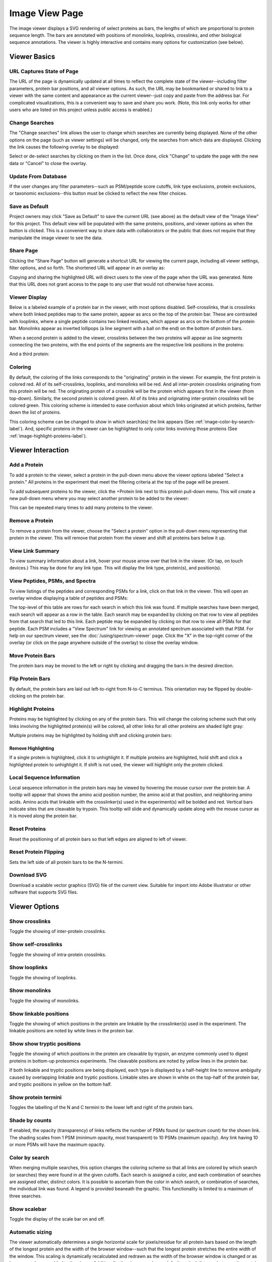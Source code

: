 ==================
Image View Page
==================

.. image:: /images/image-viewer-page.png

The image viewer displays a SVG rendering of select proteins as bars, the lengths of which
are proportional to protein sequence length. The bars are annotated with positions of
monolinks, looplinks, crosslinks, and other biological sequence annotations. The viewer is
highly interactive and contains many options for customization (see below).

Viewer Basics
==================

URL Captures State of Page
-------------------------------
The URL of the page is dynamically updated at all times to reflect the complete state of
the viewer--including filter parameters, protein bar positions, and all viewer options.
As such, the URL may be bookmarked or shared to link to a viewer with the same content
and appearance as the current viewer--just copy and paste from the address bar.
For complicated visualizations, this is a convenient
way to save and share you work. (Note, this link only works for other users who are listed
on this project unless public access is enabled.)

Change Searches
---------------------
.. image:: /images/change-searches-link.png

The "Change searches" link allows the user to change which searches are currently being displayed. None of the other options
on the page (such as viewer settings) will be changed, only the searches from which data are displayed. Clicking the link causes the following overlay to be displayed:

.. image:: /images/change-searches-overlay.png

Select or de-select searches by clicking on them in the list. Once done, click "Change" to update the page with the new data or "Cancel" to close the overlay.


Update From Database
---------------------
.. image:: /images/button-update-from-database.png

If the user changes any filter parameters--such as PSM/peptide score cutoffs, link type exclusions, protein exclusions, or taxonomic
exclusions--this button must be clicked to reflect the new filter choices.

Save as Default
--------------------
.. image:: /images/button-save-as-default.png

Project owners may click "Save as Default" to save the current URL (see above) as the default
view of the "Image View" for this project. This default view will be populated with the same
proteins, positions, and viewer options as when the button is clicked. This is a convenient
way to share data with collaborators or the public that does not require that they
manipulate the image viewer to see the data.


Share Page
--------------------
.. image:: /images/button-share-page.png

Clicking the "Share Page" button will generate a shortcut URL for viewing the current page, including all viewer settings, filter options,
and so forth. The shortened URL will appear in an overlay as:

.. image:: /images/share-page-overlay.png

Copying and sharing the highlighted URL will direct users to the view of the page when the URL was generated. Note that this
URL does not grant access to the page to any user that would not otherwise have access.


Viewer Display
--------------------
Below is a labeled example of a protein bar in the viewer, with most options disabled. Self-crosslinks,
that is crosslinks where both linked peptides map to the same protein, appear as arcs on the top
of the protein bar. These are contrasted with looplinks, where a single peptide contains two
linked residues, which appear as arcs on the bottom of the protein bar. Monolinks appear as inverted
lollipops (a line segment with a ball on the end) on the bottom of protein bars.

.. image:: /images/viewer-display1.png

When a second protein is added to the viewer, crosslinks between the two proteins will appear as line segments
connecting the two proteins, with the end points of the segments are the respective link positions in the
proteins:

.. image:: /images/viewer-display2.png

And a third protein:

.. image:: /images/viewer-display3.png

Coloring
---------------------
By default, the coloring of the links corresponds to the "originating" protein in the viewer. For example, the
first protein is colored red. All of its self-crosslinks, looplinks, and monolinks will be red. And all inter-protein crosslinks
originating from this protein will be red. The originating protein of a crosslink will be the protein which
appears first in the viewer (from top-down). Similarly, the second protein is colored green. All of its links and
originating inter-protein crosslinks will be colored green. This coloring scheme is intended to ease confusion about which
links originated at which proteins, farther down the list of proteins.

This coloring scheme can be changed to show in which search(es) the link appears (See :ref:`image-color-by-search-label`). And, specific
proteins in the viewer can be highlighted to only color links involving those proteins (See :ref:`image-highlight-proteins-label`).


Viewer Interaction
==================

Add a Protein
---------------------
To add a protein to the viewer, select a protein in the pull-down menu above the viewer options labeled "Select a protein." All proteins in the experiment
that meet the filtering criteria at the top of the page will be present.

.. image:: /images/viewer-select-protein1.png

To add subsequent proteins to the viewer, click the +Protein link next to this protein pull-down menu. This will create a new pull-down
menu where you may select another protein to be added to the viewer:

.. image:: /images/viewer-select-protein2.png

.. image:: /images/viewer-select-protein3.png

This can be repeated many times to add many proteins to the viewer.

Remove a Protein
---------------------
To remove a protein from the viewer, choose the "Select a protein" option in the pull-down menu representing that protein in the viewer. This will
remove that protein from the viewer and shift all proteins bars below it up.

View Link Summary
---------------------
To view summary information about a link, hover your mouse arrow over that link in the viewer. (Or tap, on touch devices.) This may be done for any link type.
This will display the link type, protein(s), and position(s).

.. image:: /images/viewer-hover.png

View Peptides, PSMs, and Spectra
-------------------------------------
To view listings of the peptides and corresponding PSMs for a link, click on that link in the viewer. This will open
an overlay window displaying a table of peptides and PSMs:

.. image:: /images/viewer-click-overlay.png

The top-level of this table are rows for each search in which this link was found. If multiple searches have been merged, each
search will appear as a row in the table. Each search may be expanded by clicking on that row to view all peptides from that
search that led to this link. Each peptide may be expanded by clicking on that row to view all PSMs for that peptide. Each
PSM includes a "View Spectrum" link for viewing an annotated spectrum associated with that PSM. For help on our
spectrum viewer, see the :doc:`/using/spectrum-viewer` page. Click the "X" in the top-right corner of the overlay (or
click on the page anywhere outside of the overlay) to close the overlay window.

Move Protein Bars
------------------
The protein bars may be moved to the left or right by clicking and dragging the bars in the desired direction.

Flip Protein Bars
------------------
By default, the protein bars are laid out left-to-right from N-to-C terminus. This orientation may be flipped by double-clicking on the protein bar.

.. _image-highlight-proteins-label:

Highlight Proteins
------------------
Proteins may be highlighted by clicking on any of the protein bars. This will change the coloring scheme such that
only links involving the highlighted protein(s) will be colored, all other links for all other proteins are shaded
light gray:

.. image:: /images/viewer-highlight-protein.png

Multiple proteins may be highlighted by holding shift and clicking protein bars:

.. image:: /images/viewer-highlight-protein2.png

Remove Highlighting
^^^^^^^^^^^^^^^^^^^^^
If a single protein is highlighted, click it to unhighlight it. If multiple proteins are highlighted, hold shift and click a
highlighted protein to unhighlight it. If shift is not used, the viewer will highlight only the protein clicked.

Local Sequence Information
---------------------------
Local sequence information in the protein bars may be viewed by hovering the mouse cursor over the protein bar. A tooltip will appear
that shows the amino acid position number, the amino acid at that position, and neighboring amino acids. Amino acids that linkable
with the crosslinker(s) used in the experiment(s) will be bolded and red. Vertical bars indicate sites that are cleavable by
trypsin. This tooltip will slide and dynamically update along with the mouse cursor as it is moved along the protein bar.

.. image:: /images/viewer-local-sequence-info.png

Reset Proteins
---------------------------
Reset the positioning of all protein bars so that left edges are aligned to left of viewer.

.. image:: /images/viewer-reset-proteins.png

Reset Protein Flipping
---------------------------
Sets the left side of all protein bars to be the N-termini.

.. image:: /images/viewer-reset-protein-flipping.png

Download SVG
---------------------------
Download a scalable vector graphics (SVG) file of the current view. Suitable for import into Adobe Illustrator or other software that supports SVG files.

.. image:: /images/viewer-download-svg.png

Viewer Options
==================

Show crosslinks
-------------------------------------
Toggle the showing of inter-protein crosslinks.

Show self-crosslinks
-------------------------------------
Toggle the showing of intra-protein crosslinks.

Show looplinks
-------------------------------------
Toggle the showing of looplinks.

Show monolinks
-------------------------------------
Toggle the showing of monolinks.

Show linkable positions
-------------------------------------
Toggle the showing of which positions in the protein are linkable by the crosslinker(s) used in the experiment. The linkable
positions are noted by white lines in the protein bar.

.. image:: /images/viewer-linkable-positions.png

Show show tryptic positions
-------------------------------------
Toggle the showing of which positions in the protein are cleavable by trypsin, an enzyme commonly used to digest proteins
in bottom-up proteomics experiments. The cleavable positions are noted by yellow lines in the protein bar.

.. image:: /images/viewer-tryptic-positions.png

If both linkable and tryptic positions are being displayed, each type is displayed by a half-height line to remove ambiguity
caused by overlapping linkable and tryptic positions. Linkable sites are shown in white on the top-half of the protein bar,
and tryptic positions in yellow on the bottom half.

.. image:: /images/viewer-linkable-tryptic-positions.png

Show protein termini
-------------------------------------
Toggles the labelling of the N and C termini to the lower left and right of the protein bars.

Shade by counts
-------------------------------------
If enabled, the opacity (transparency) of links reflects the number of PSMs found (or spectrum count) for the shown link. The shading scales from
1 PSM (minimum opacity, most transparent) to 10 PSMs (maximum opacity). Any link having 10 or more PSMs will have the
maximum opacity.

.. image:: /images/viewer-shade-by-counts.png

.. _image-color-by-search-label:

Color by search
-----------------
When merging multiple searches, this option changes the coloring scheme so that all links are colored by which search (or searches) they were found in at the given cutoffs. Each search is assigned
a color, and each combination of searches are assigned other, distinct colors. It is possible to ascertain from the color in which search, or combination of searches,
the individual link was found. A legend is provided beaneath the graphic. This functionality is limited to a maximum of three searches.

.. image:: /images/viewer-color-by-search.png

Show scalebar
-------------------------------------
Toggle the display of the scale bar on and off.

Automatic sizing
-------------------------------------
The viewer automatically determines a single horizontal scale for pixels/residue for all protein bars based on the length of the longest protein and the width of the
browser window--such that the longest protein stretches the entire width of the window. This scaling is dynamically recalculated and redrawn as the width of the browser window is changed or
as longer proteins are added to the viewer. Additionally, the viewer employs a default vertical distance between the protein bars.

These defaults may be disabled and manually altered by disabling this option. Disabling this option presents the two sliders below:

.. image:: /images/viewer-size-options.png

Vertical spacing
^^^^^^^^^^^^^^^^^^^^^^
This slider adjusts the distance between the vertical bars, slide right to increase the distance.

Horizontal scaling
^^^^^^^^^^^^^^^^^^^^^^
This slider adjusts the the number of pixels per residue, as a percentage of the default. 50% means the bars are scaled to be one-half as wide as they are by default. 400% means
the bars are 4 times as wide. Slide left to decrease the width, slide right to increase the width.

Protein Names On Left
-------------------------------------
By default, protein names are placed within the protein bar, on the left side. This option will place the protein names outside and to the left of the protein bars.

.. image:: /images/viewer-names-on-left.png

Show Feature Annotations
-------------------------------------
This option allows for the display of protein sequence feature annotations of various on the protein bars. To select a type of feature annotation, click
the pull-down menu next to "Show Feature Annotations" and select a type:

.. image:: /images/viewer-feature-annotation1.png

This will retrieve the necessary data from the server and display the respective annotation as a shaded region on the protein bars:

.. image:: /images/viewer-feature-annotation2.png

The types of feature annotations currently supported are:

Sequence Coverage
^^^^^^^^^^^^^^^^^^^^^^^^^^^^^
Sequence coverage shows which regions of the protein's sequence are covered by
peptides of any type from the search(es) that meet the filtering criteria. An
example of viewing the sequence coverage is shown above. The regions may be
moused over to view exact start and stop residues.

Predicted Disordered Regions
^^^^^^^^^^^^^^^^^^^^^^^^^^^^^
Selecting this option annotates the protein bars to show predicted
disordered regions according to the DISOPRED3 algorithm. The regions may be
moused over to view exact start and stop residues. This feature requires that
PAWS be available, see: :ref:`viewer-paws-label`.

.. image:: /images/viewer-disordered-regions.png

Predicted Secondary Structure
^^^^^^^^^^^^^^^^^^^^^^^^^^^^^
Selecting this option annotates the protein bars to show predictions
for secondary structure according to the PSIPRED 3 algorithm. The regions may be
moused over to view exact start and stop residues. This feature requires that
PAWS be available, see: :ref:`viewer-paws-label`.

.. _viewer-paws-label:

Feature Annotations and PAWS
-------------------------------------
Disordered regions and secondary structure require a separate, optional web application be
installed by the site administrator that we have called PAWS, or Protein Annotation Web Services.
Requests for these types of sequence annotations make a request to the PAWS service for information
about the respective sequence. If available, that information is sent by PAWS to proxl and that
information is shown. If not available, PAWS will initiate the running of DISOPRED3 or PSIPRED3
on the sequence, store the results in a database (for future use), and respond to proxl with
the data.

As a consequence, if the sequence annotations for the requested sequence has not
yet been run, there may be a delay before the data are shown in proxl. The user as the option
of waiting for the data to be returned, or canceling and performing other actions. (Note: if
canceled, the data are still processed and will be available on a subsequent request.)

.. image:: /images/viewer-paws-pause.png

For more information about PAWS, please see :doc:`/install/paws`.


Filter Data
======================
The data presented in the viewer may be filtered using the form at the top of the page. The
filtering options are:

PSM Filters
--------------------
The filters to apply at the PSM level. Only results which have at least one PSM that meets all of the selected
critiera will be listed. When listing PSMs associated with peptides, only PSMs that meet all of the selected
critiera will be listed.

To change the PSM-level filters, first click the pencil icon next to "PSM Filters":

.. image:: /images/filter-change-psm-filter1.png

This opens an overlay with the containing the possible score types to use as PSM filters for this search. To change
the cutoff values to be used for any of these score types, enter the value next to the score type. proxl will correctly
handle scores for which larger values are more significant or scores for which smaller values are more signiciant.

.. image:: /images/filter-change-psm-filter2.png

To save the new values to the page, click the "Save" button. To cancel, click "Cancel".

The "Reset to Defaults" button will reset the cutoff values to the defaults specified by the proxl XML file uploaded
to the database. This typically represents the suggested cutoffs by the author of the respective search program.

*Important*: It is necessary to update the data on the page after changing filter cutoff values. After clicking
the "Save" button, you must click the "Update From Database" button on the page to apply any new PSM- or peptide-level
filters.

.. image:: /images/filter-update-from-database.png


Peptide Filters
-----------------------
The filters to apply at the peptide level. Only results which have at least one peptide that meets all of the selected
critiera will be listed.

To change the peptide-level filters, first click the pencil icon next to "Peptide Filters":

.. image:: /images/filter-change-peptide-filter1.png

This opens an overlay with the containing the possible score types to use as peptide-level filters for this search. To change
the cutoff values to be used for any of these score types, enter the value next to the score type. proxl will correctly
handle scores for which larger values are more significant or scores for which smaller values are more signiciant.

.. image:: /images/filter-change-peptide-filter2.png

To save the new values to the page, click the "Save" button. To cancel, click "Cancel".

The "Reset to Defaults" button will reset the cutoff values to the defaults specified by the proxl XML file uploaded
to the database. This typically represents the suggested cutoffs by the author of the respective search program.

*Important*: It is necessary to update the data on the page after changing filter cutoff values. After clicking
the "Save" button, you must click the "Update From Database" button on the page to apply any new PSM- or peptide-level
filters.

.. image:: /images/filter-update-from-database.png


Exclude links with
--------------------
Peptides with any of the checked attributes will not be shown. The attributes are:

	* no unique peptides - If the link (crosslink, looplink, or monolink) was exclusively identified by peptides that also map to othe proteins
	* only one PSM - If a given link was identified by a single PSM
	* only one peptide - If a given link was identifed by a single peptide, where a peptide is the combination of sequence, linked positions, and modifications

Exclude proteins with
----------------------
This option limits which proteins will appear in the pull-down menu for adding proteins to the viewer (see below).
Proteins that contain any of the checked options will not appear. For example, checking 'No links' prevents
proteins that do not contain crosslinks, looplinks, or monolinks from appearing.

Exclude organisms
--------------------
This options limits which proteins will appear in the pull-down menu for adding proteins. No proteins from any of the checked organisms will appear.
